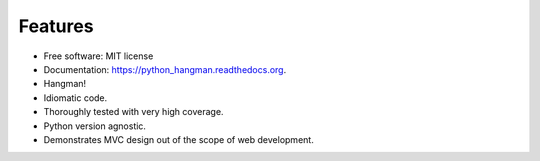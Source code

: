 Features
========

- Free software: MIT license
- Documentation: https://python_hangman.readthedocs.org.
- Hangman!
- Idiomatic code.
- Thoroughly tested with very high coverage.
- Python version agnostic.
- Demonstrates MVC design out of the scope of web development.

.. image:: https://cloud.githubusercontent.com/assets/5052422/11611464/00822c5c-9b95-11e5-9fcb-8c10fd9be7df.jpg
    :alt: Screenshot
